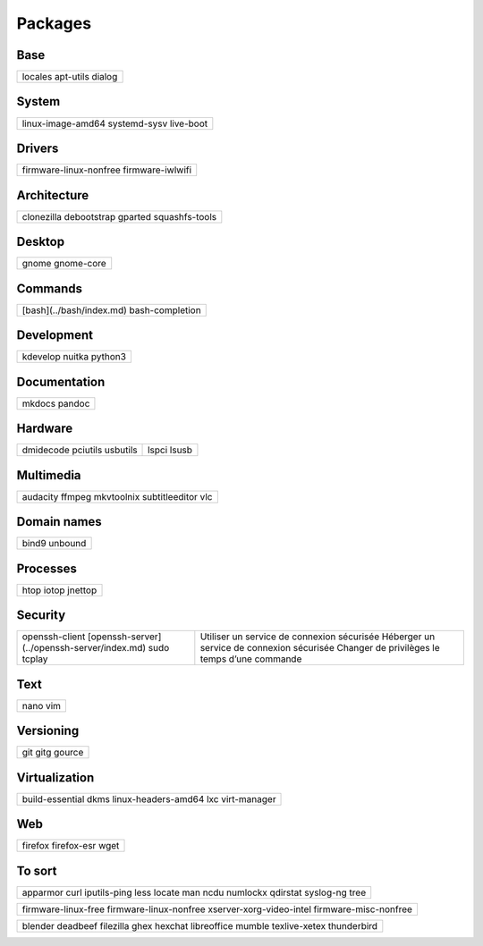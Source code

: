********
Packages
********

Base
====

+-----------+
| locales   |
| apt-utils |
| dialog    |
+-----------+

System
======

+-------------------+
| linux-image-amd64 |
| systemd-sysv      |
| live-boot         |
+-------------------+

Drivers
=======

+------------------------+
| firmware-linux-nonfree |
| firmware-iwlwifi       |
+------------------------+

Architecture
============

+----------------+
| clonezilla     |
| debootstrap    |
| gparted        |
| squashfs-tools |
+----------------+

Desktop
=======

+------------+
| gnome      |
| gnome-core |
+------------+

Commands
========

.. todo:: link

+--------------------------+
| [bash](../bash/index.md) |
| bash-completion          |
+--------------------------+

Development
===========

+----------+
| kdevelop |
| nuitka   |
| python3  |
+----------+

Documentation
=============

+--------+
| mkdocs |
| pandoc |
+--------+

Hardware
========

+-----------+-------+
| dmidecode |       |
| pciutils  | lspci |
| usbutils  | lsusb |
+-----------+-------+

Multimedia
==========

+----------------+
| audacity       |
| ffmpeg         |
| mkvtoolnix     |
| subtitleeditor |
| vlc            |
+----------------+

Domain names
============

+---------+
| bind9   |
| unbound |
+---------+

Processes
=========

+---------+
| htop    |
| iotop   |
| jnettop |
+---------+

Security
========

.. todo:: link

+----------------------------------------------+-----------------------------------------------+
| openssh-client                               | Utiliser un service de connexion sécurisée    |
| [openssh-server](../openssh-server/index.md) | Héberger un service de connexion sécurisée    |
| sudo                                         | Changer de privilèges le temps d’une commande |
| tcplay                                       |                                               |
+----------------------------------------------+-----------------------------------------------+

Text
====

+------+
| nano |
| vim  |
+------+

Versioning
==========

+--------+
| git    |
| gitg   |
| gource |
+--------+

Virtualization
==============

+---------------------+
| build-essential     |
| dkms                |
| linux-headers-amd64 |
| lxc                 |
| virt-manager        |
+---------------------+

Web
===

+-------------+
| firefox     |
| firefox-esr |
| wget        |
+-------------+

To sort
=======

+--------------+
| apparmor     |
| curl         |
| iputils-ping |
| less         |
| locate       |
| man          |
| ncdu         |
| numlockx     |
| qdirstat     |
| syslog-ng    |
| tree         |
+--------------+

+--------------------------+
| firmware-linux-free      |
| firmware-linux-nonfree   |
| xserver-xorg-video-intel |
| firmware-misc-nonfree    |
+--------------------------+

+---------------+
| blender       |
| deadbeef      |
| filezilla     |
| ghex          |
| hexchat       |
| libreoffice   |
| mumble        |
| texlive-xetex |
| thunderbird   |
+---------------+
